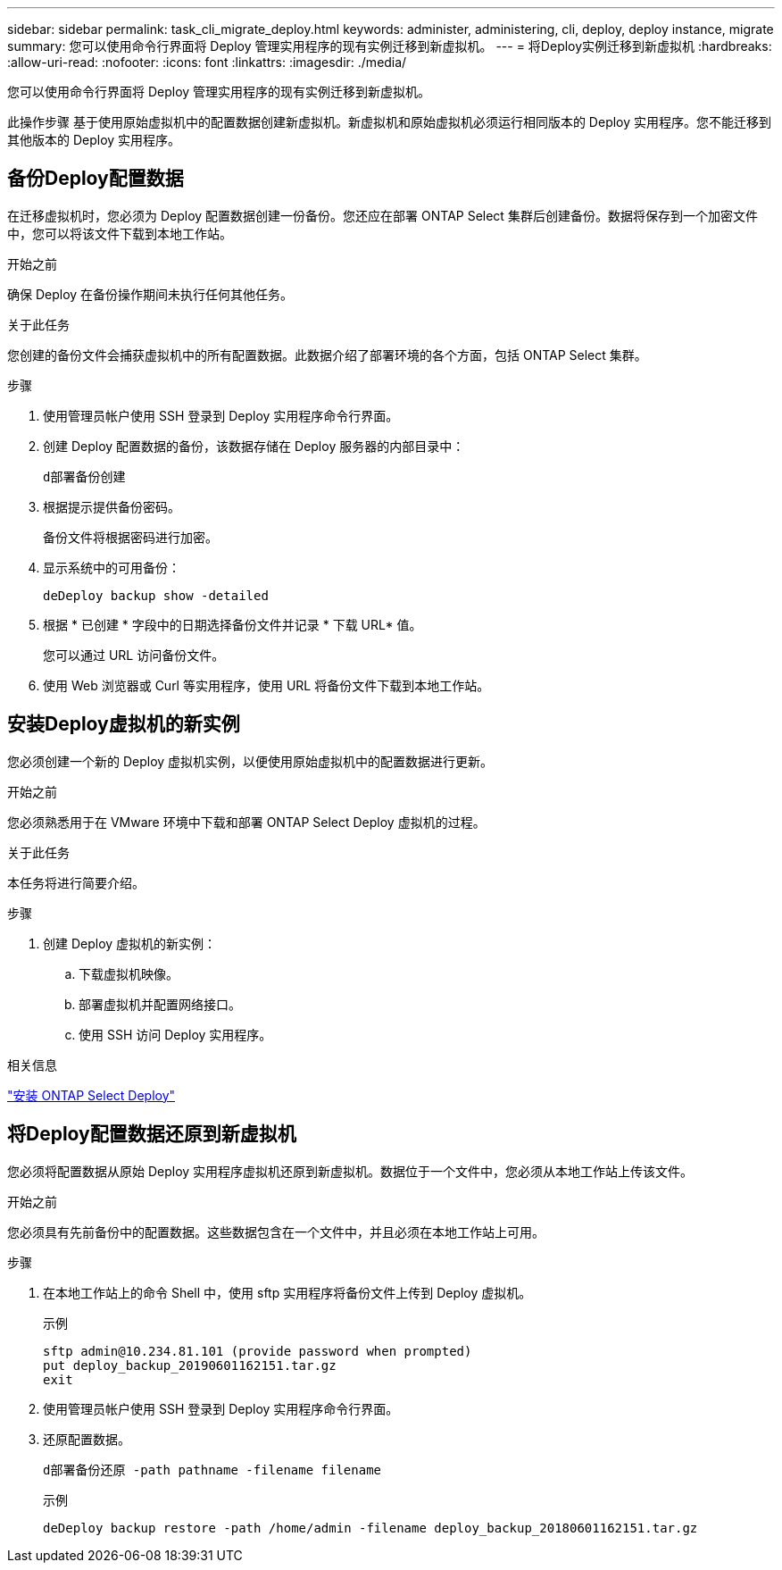 ---
sidebar: sidebar 
permalink: task_cli_migrate_deploy.html 
keywords: administer, administering, cli, deploy, deploy instance, migrate 
summary: 您可以使用命令行界面将 Deploy 管理实用程序的现有实例迁移到新虚拟机。 
---
= 将Deploy实例迁移到新虚拟机
:hardbreaks:
:allow-uri-read: 
:nofooter: 
:icons: font
:linkattrs: 
:imagesdir: ./media/


[role="lead"]
您可以使用命令行界面将 Deploy 管理实用程序的现有实例迁移到新虚拟机。

此操作步骤 基于使用原始虚拟机中的配置数据创建新虚拟机。新虚拟机和原始虚拟机必须运行相同版本的 Deploy 实用程序。您不能迁移到其他版本的 Deploy 实用程序。



== 备份Deploy配置数据

在迁移虚拟机时，您必须为 Deploy 配置数据创建一份备份。您还应在部署 ONTAP Select 集群后创建备份。数据将保存到一个加密文件中，您可以将该文件下载到本地工作站。

.开始之前
确保 Deploy 在备份操作期间未执行任何其他任务。

.关于此任务
您创建的备份文件会捕获虚拟机中的所有配置数据。此数据介绍了部署环境的各个方面，包括 ONTAP Select 集群。

.步骤
. 使用管理员帐户使用 SSH 登录到 Deploy 实用程序命令行界面。
. 创建 Deploy 配置数据的备份，该数据存储在 Deploy 服务器的内部目录中：
+
`d部署备份创建`

. 根据提示提供备份密码。
+
备份文件将根据密码进行加密。

. 显示系统中的可用备份：
+
`deDeploy backup show -detailed`

. 根据 * 已创建 * 字段中的日期选择备份文件并记录 * 下载 URL* 值。
+
您可以通过 URL 访问备份文件。

. 使用 Web 浏览器或 Curl 等实用程序，使用 URL 将备份文件下载到本地工作站。




== 安装Deploy虚拟机的新实例

您必须创建一个新的 Deploy 虚拟机实例，以便使用原始虚拟机中的配置数据进行更新。

.开始之前
您必须熟悉用于在 VMware 环境中下载和部署 ONTAP Select Deploy 虚拟机的过程。

.关于此任务
本任务将进行简要介绍。

.步骤
. 创建 Deploy 虚拟机的新实例：
+
.. 下载虚拟机映像。
.. 部署虚拟机并配置网络接口。
.. 使用 SSH 访问 Deploy 实用程序。




.相关信息
link:task_install_deploy.html["安装 ONTAP Select Deploy"]



== 将Deploy配置数据还原到新虚拟机

您必须将配置数据从原始 Deploy 实用程序虚拟机还原到新虚拟机。数据位于一个文件中，您必须从本地工作站上传该文件。

.开始之前
您必须具有先前备份中的配置数据。这些数据包含在一个文件中，并且必须在本地工作站上可用。

.步骤
. 在本地工作站上的命令 Shell 中，使用 sftp 实用程序将备份文件上传到 Deploy 虚拟机。
+
示例

+
....
sftp admin@10.234.81.101 (provide password when prompted)
put deploy_backup_20190601162151.tar.gz
exit
....
. 使用管理员帐户使用 SSH 登录到 Deploy 实用程序命令行界面。
. 还原配置数据。
+
`d部署备份还原 -path pathname -filename filename`

+
示例

+
`deDeploy backup restore -path /home/admin -filename deploy_backup_20180601162151.tar.gz`



